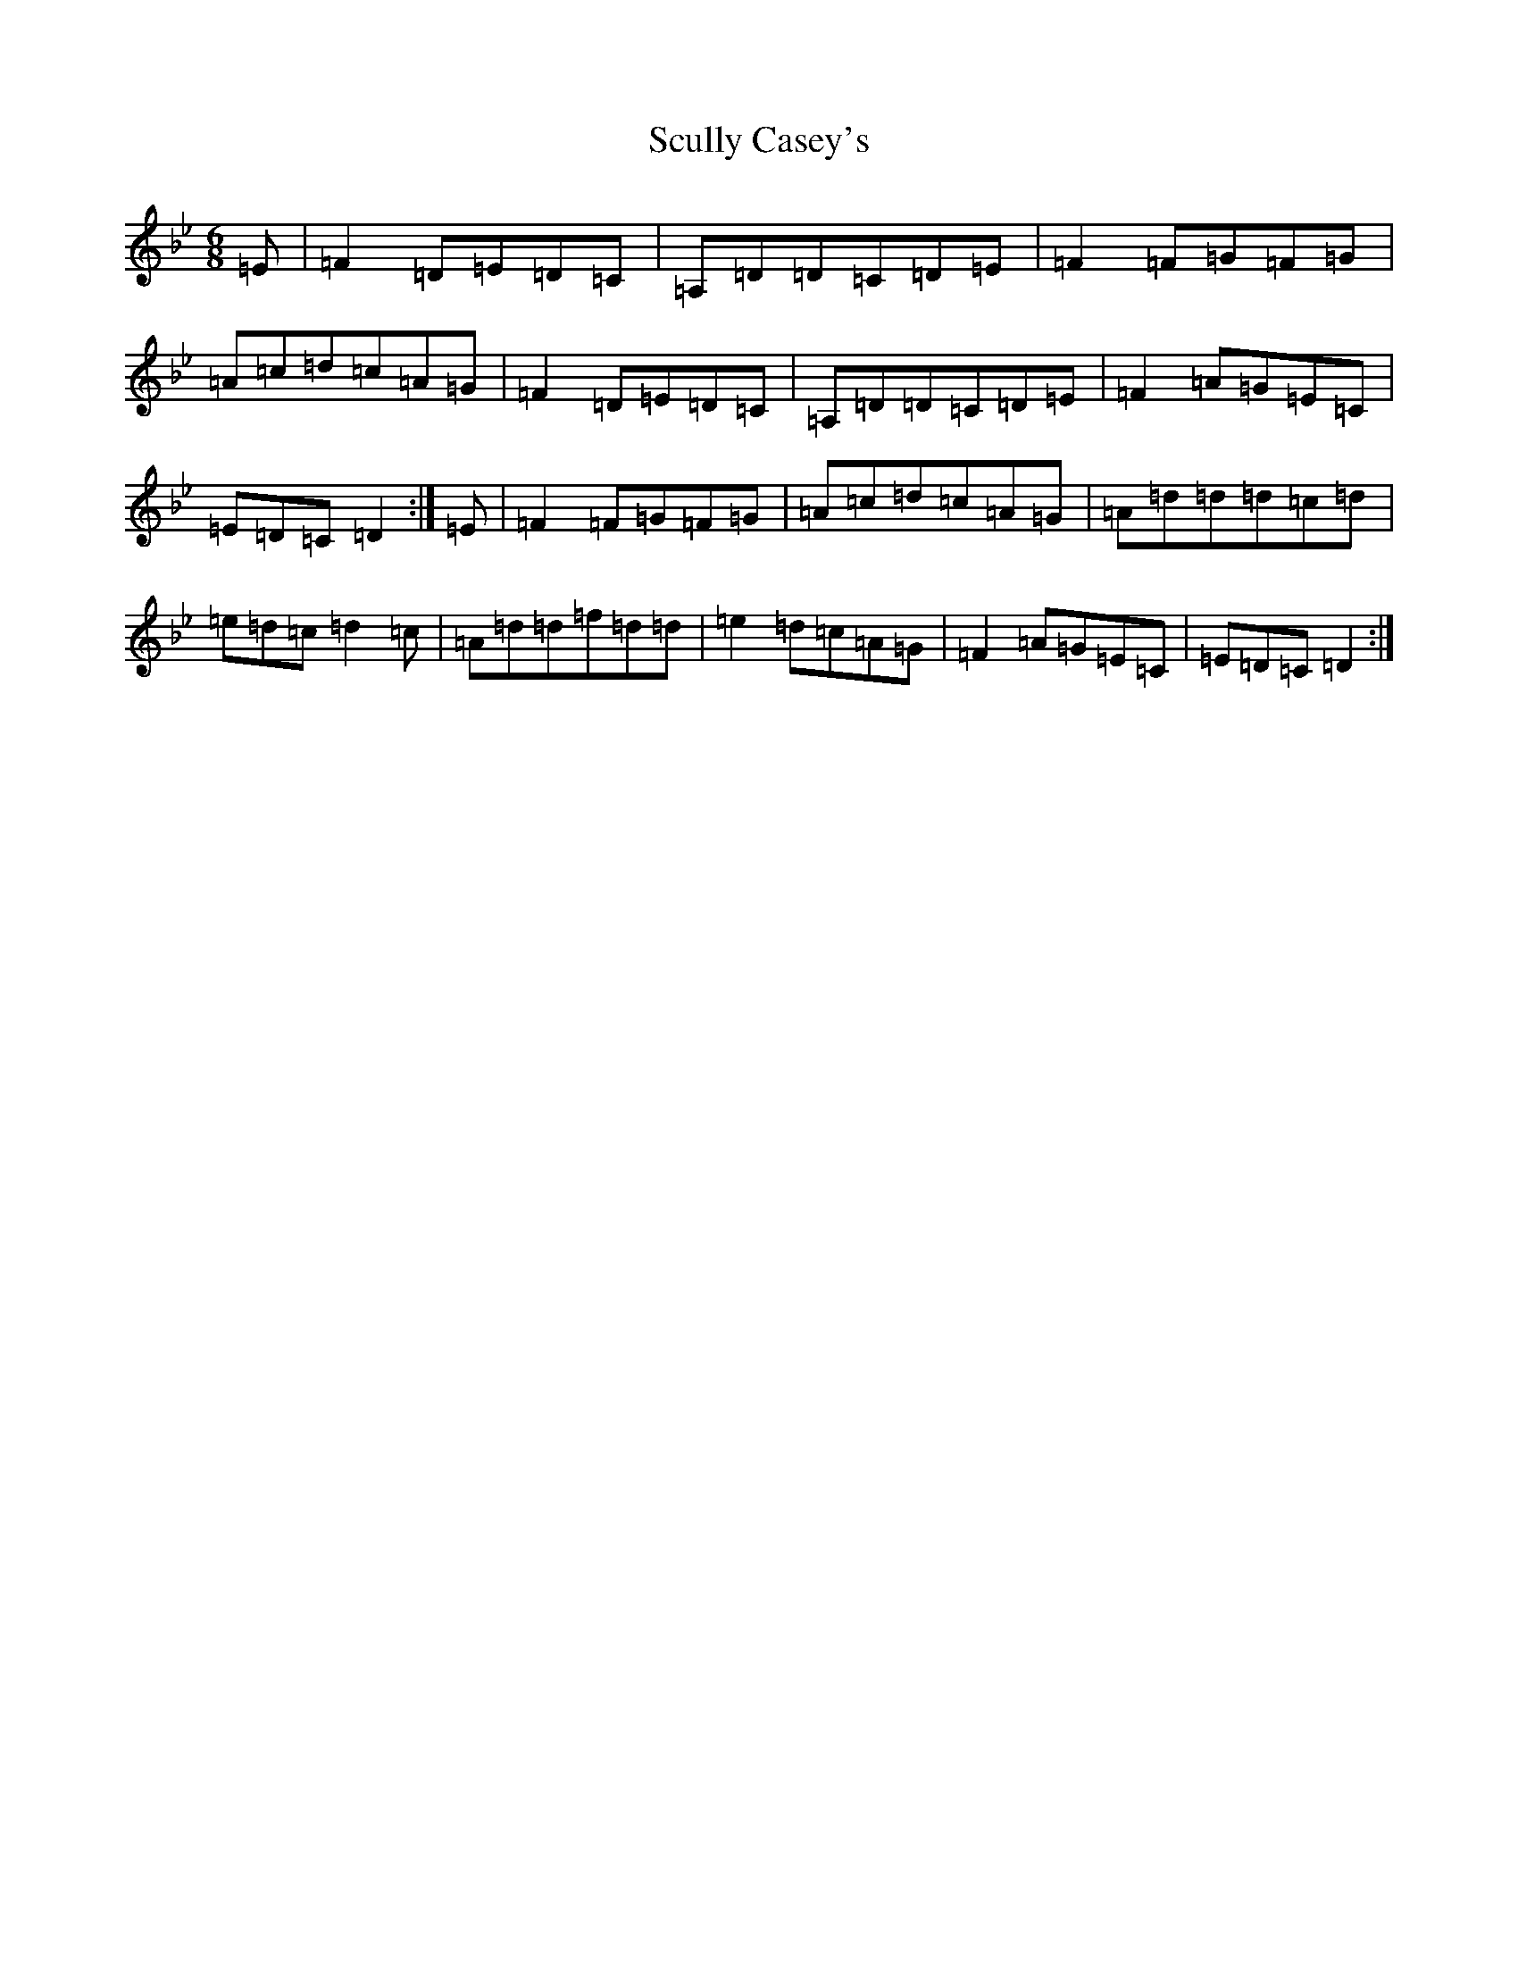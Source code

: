 X: 19011
T: Scully Casey's
S: https://thesession.org/tunes/3437#setting16480
Z: A Dorian
R: jig
M:6/8
L:1/8
K: C Dorian
=E|=F2=D=E=D=C|=A,=D=D=C=D=E|=F2=F=G=F=G|=A=c=d=c=A=G|=F2=D=E=D=C|=A,=D=D=C=D=E|=F2=A=G=E=C|=E=D=C=D2:|=E|=F2=F=G=F=G|=A=c=d=c=A=G|=A=d=d=d=c=d|=e=d=c=d2=c|=A=d=d=f=d=d|=e2=d=c=A=G|=F2=A=G=E=C|=E=D=C=D2:|